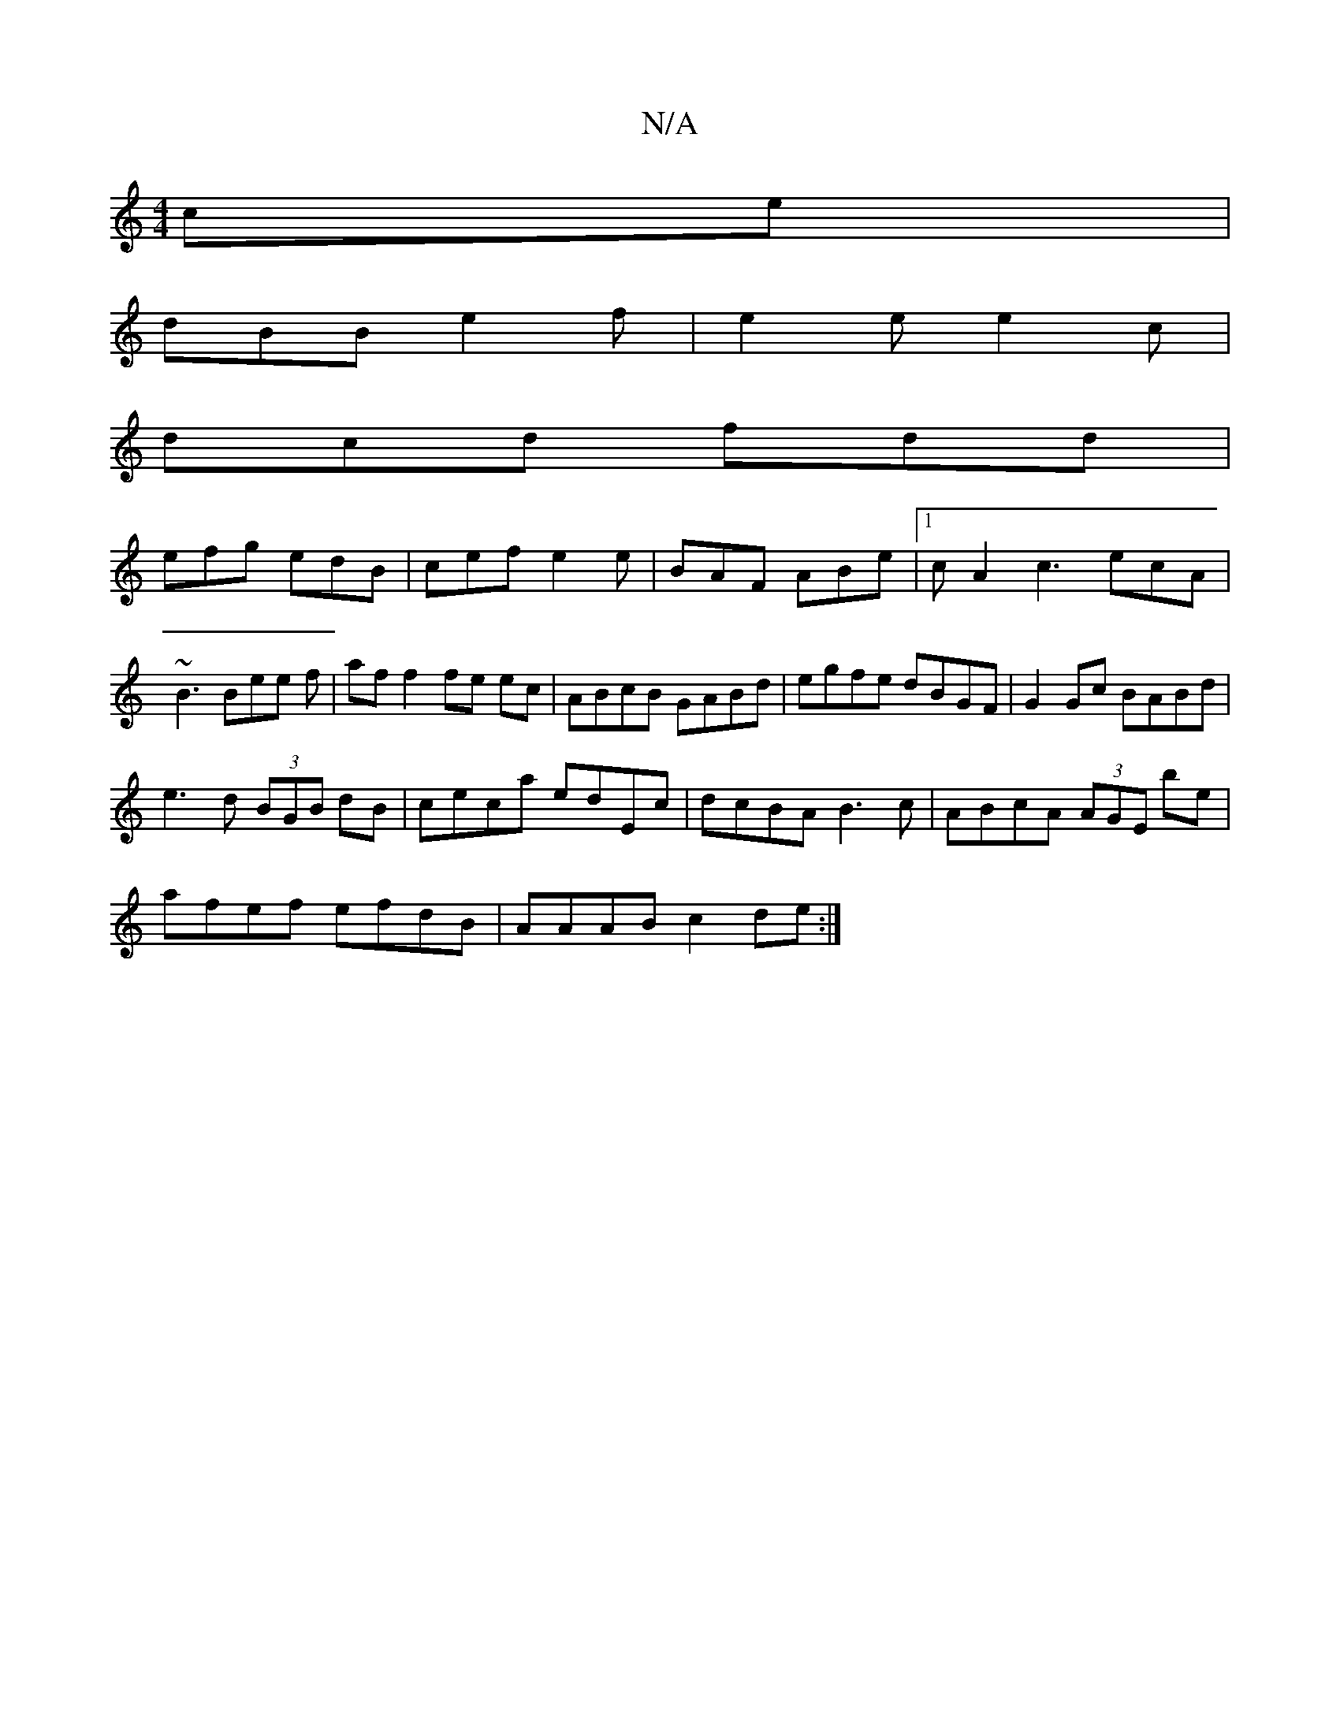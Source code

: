 X:1
T:N/A
M:4/4
R:N/A
K:Cmajor
ce|
dBB e2f|e2e e2c|
dcd fdd|
efg edB|cef e2e|BAF ABe|1 cA2 c3 ecA|~B3 Bee f| af f2 fe ec|ABcB GABd|egfe dBGF|G2 Gc BABd|
e3d (3BGB dB|ceca edEc |dcBA B3 c|ABcA (3AGE be|
afef efdB|AAAB c2de:|

gfgf e